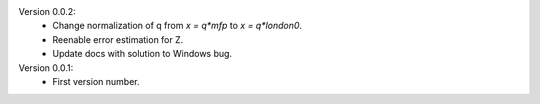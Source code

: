 Version 0.0.2:
  * Change normalization of q from `x = q*mfp` to `x = q*london0`.
  * Reenable error estimation for Z.
  * Update docs with solution to Windows bug.

Version 0.0.1:
  * First version number.
